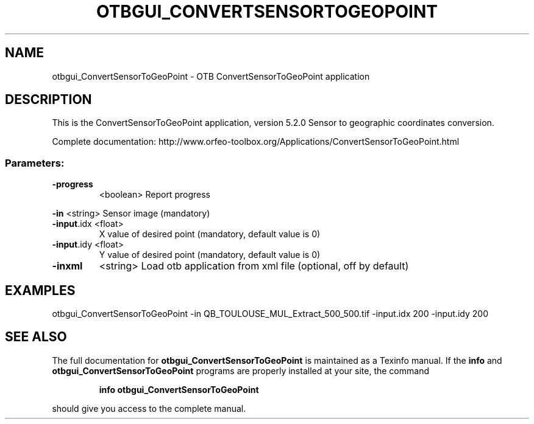 .\" DO NOT MODIFY THIS FILE!  It was generated by help2man 1.46.4.
.TH OTBGUI_CONVERTSENSORTOGEOPOINT "1" "December 2015" "otbgui_ConvertSensorToGeoPoint 5.2.0" "User Commands"
.SH NAME
otbgui_ConvertSensorToGeoPoint \- OTB ConvertSensorToGeoPoint application
.SH DESCRIPTION
This is the ConvertSensorToGeoPoint application, version 5.2.0
Sensor to geographic coordinates conversion.
.PP
Complete documentation: http://www.orfeo\-toolbox.org/Applications/ConvertSensorToGeoPoint.html
.SS "Parameters:"
.TP
\fB\-progress\fR
<boolean>        Report progress
.PP
 \fB\-in\fR        <string>         Sensor image  (mandatory)
.TP
\fB\-input\fR.idx <float>
X value of desired point  (mandatory, default value is 0)
.TP
\fB\-input\fR.idy <float>
Y value of desired point  (mandatory, default value is 0)
.TP
\fB\-inxml\fR
<string>         Load otb application from xml file  (optional, off by default)
.SH EXAMPLES
otbgui_ConvertSensorToGeoPoint \-in QB_TOULOUSE_MUL_Extract_500_500.tif \-input.idx 200 \-input.idy 200
.SH "SEE ALSO"
The full documentation for
.B otbgui_ConvertSensorToGeoPoint
is maintained as a Texinfo manual.  If the
.B info
and
.B otbgui_ConvertSensorToGeoPoint
programs are properly installed at your site, the command
.IP
.B info otbgui_ConvertSensorToGeoPoint
.PP
should give you access to the complete manual.
